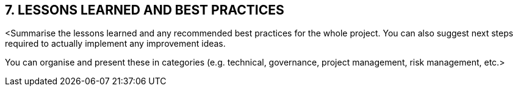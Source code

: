 == 7. LESSONS LEARNED AND BEST PRACTICES
[aqua]#<Summarise the lessons learned and any recommended best practices for the whole project. You can also suggest next steps required to actually implement any improvement ideas.# +

[aqua]#You can organise and present these in categories (e.g. technical, governance, project management, risk management, etc.>#

